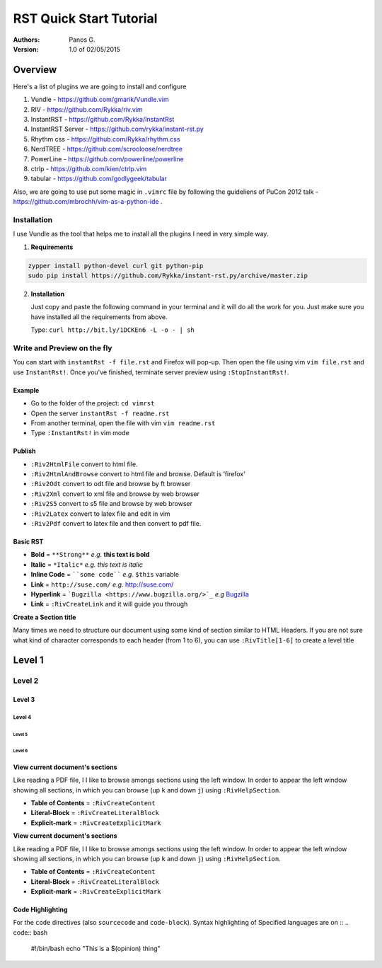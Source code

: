 ########################
RST Quick Start Tutorial
########################

:Authors: Panos G.

:Version: 1.0 of 02/05/2015


Overview
========

Here's a list of plugins we are going to install and configure

1. Vundle - https://github.com/gmarik/Vundle.vim
2. RIV - https://github.com/Rykka/riv.vim
3. InstantRST - https://github.com/Rykka/InstantRst
4. InstantRST Server - https://github.com/rykka/instant-rst.py
5. Rhythm css - https://github.com/Rykka/rhythm.css
6. NerdTREE - https://github.com/scrooloose/nerdtree
7. PowerLine - https://github.com/powerline/powerline
8. ctrlp - https://github.com/kien/ctrlp.vim
9. tabular - https://github.com/godlygeek/tabular

Also, we are going to use put some magic in ``.vimrc`` file
by following the guideliens of
PuCon 2012 talk - https://github.com/mbrochh/vim-as-a-python-ide .

Installation
------------
I use Vundle as the tool that helps me to install all the plugins I need
in very simple way.

1. **Requirements**
  
.. code-block:: bash

   zypper install python-devel curl git python-pip
   sudo pip install https://github.com/Rykka/instant-rst.py/archive/master.zip


2. **Installation**

   Just copy and paste the following command in your terminal
   and it will do all the work for you. Just make sure you have
   installed all the requirements from above.

   Type: ``curl http://bit.ly/1DCKEn6 -L -o - | sh``

Write and Preview on the fly
----------------------------

You can start with ``instantRst -f file.rst`` and Firefox will pop-up.
Then open the file using vim ``vim file.rst`` and use ``InstantRst!``.
Once you've finished, terminate server preview using ``:StopInstantRst!``.

Example
~~~~~~~

+ Go to the folder of the project: ``cd vimrst``
+ Open the server ``instantRst -f readme.rst``
+ From another terminal, open the file with vim ``vim readme.rst``
+ Type ``:InstantRst!`` in vim mode

Publish
~~~~~~~

+ ``:Riv2HtmlFile`` convert to html file. 
+ ``:Riv2HtmlAndBrowse`` convert to html file and browse. Default is ‘firefox’ 
+ ``:Riv2Odt`` convert to odt file and browse by ft browser 
+ ``:Riv2Xml`` convert to xml file and browse by web browser 
+ ``:Riv2S5`` convert to s5 file and browse by web browser 
+ ``:Riv2Latex`` convert to latex file and edit in vim 
+ ``:Riv2Pdf`` convert to latex file and then convert to pdf file.

Basic RST
~~~~~~~~~

+ **Bold** = ``**Strong**`` *e.g.* **this text is bold**
+ **Italic** = ``*Italic*`` *e.g.* *this text is italic*
+ **Inline Code** = ````some code```` *e.g.* ``$this`` variable
+ **Link** = ``http://suse.com/`` *e.g.* http://suse.com/
+ **Hyperlink** = ```Bugzilla <https://www.bugzilla.org/>`_`` *e.g* `Bugzilla
  <https://www.bugzilla.org/>`_
+ **Link** = ``:RivCreateLink`` and it will guide you through 

**Create a Section title**

Many times we need to structure our document using some kind of section
similar to HTML Headers. If you are not sure what kind of character
corresponds to each header (from 1 to 6), you can use ``:RivTitle[1-6]`` to
create a level title

Level 1
=======

Level 2
-------

Level 3
~~~~~~~

Level 4
"""""""

Level 5
'''''''

Level 6
```````


View current document's sections
~~~~~~~~~~~~~~~~~~~~~~~~~~~~~~~~

Like reading a PDF file, I I like to browse amongs sections using the left
window. In order to appear the left window showing all sections, in which
you can browse (up ``k`` and down ``j``) using ``:RivHelpSection``.


+ **Table of Contents** = ``:RivCreateContent``

+ **Literal-Block** = ``:RivCreateLiteralBlock``

+ **Explicit-mark** = ``:RivCreateExplicitMark``

**View current document's sections**

Like reading a PDF file, I I like to browse amongs sections using the left
window. In order to appear the left window showing all sections, in which
you can browse (up ``k`` and down ``j``) using ``:RivHelpSection``.


+ **Table of Contents** = ``:RivCreateContent``

+ **Literal-Block** = ``:RivCreateLiteralBlock``

+ **Explicit-mark** = ``:RivCreateExplicitMark``


Code Highlighting
~~~~~~~~~~~~~~~~~

For the ``code`` directives (also ``sourcecode`` and ``code-block``).
Syntax highlighting of Specified languages are on ::
.. code:: bash

    #!/bin/bash
    echo "This is a $(opinion) thing"

